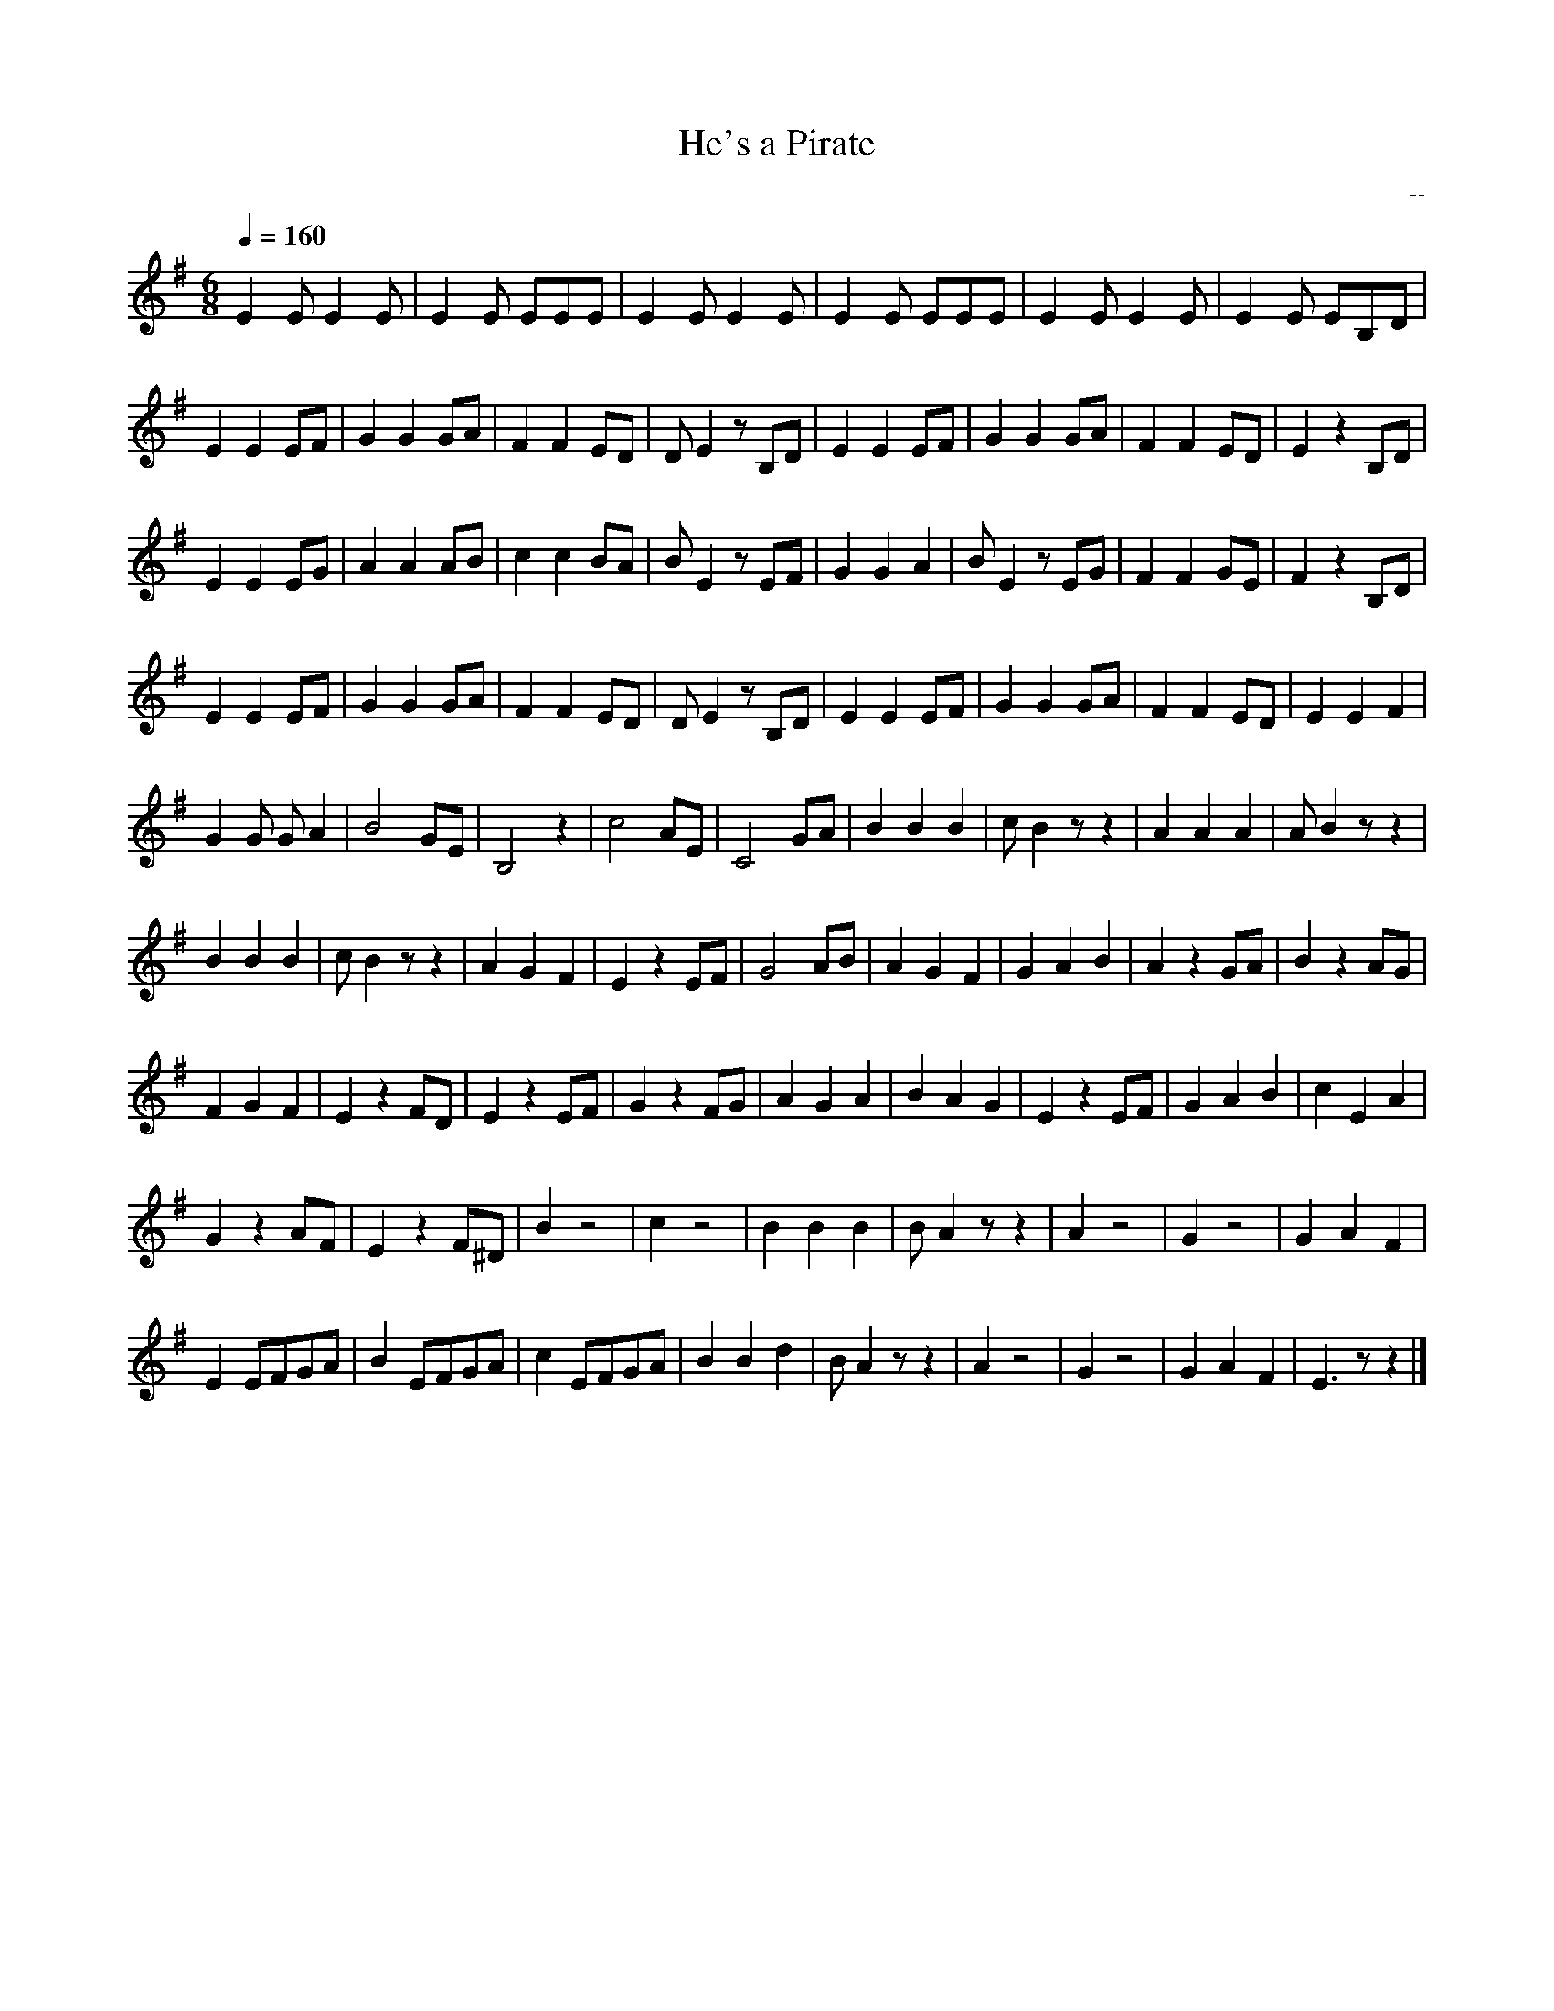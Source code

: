 X: 1
T: He's a Pirate
C: --
L: 1/8
M: 6/8
Q: 1/4=160 % tempo
K: Em
 E2 E1 E2 E1| E2 E1 E1E1E1| E2 E1 E2 E1| E2 E1    E1E1E1| E2 E1 E2 E1| E2 E1 E1B,1D1|
 E2 E2  E1F1| G2 G2   G1A1| F2 F2  E1D1| D1 E2  z1 B,1D1| E2 E2  E1F1| G2 G2    G1A1| F2 F2  E1D1|E2  z2 B,1D1|
 E2 E2  E1G1| A2 A2   A1B1| c2 c2  B1A1| B1 E2  z1  E1F1| G2 G2    A2| B1 E2 z1 E1G1| F2 F2  G1E1|F2  z2 B,1D1|
 E2 E2  E1F1| G2 G2   G1A1| F2 F2  E1D1| D1 E2  z1 B,1D1| E2 E2  E1F1| G2 G2    G1A1| F2 F2  E1D1|E2  E2    F2|
 G2 G1 G1 A2| B4      G1E1| B,4      z2| c4         A1E1| C4     G1A1| B2      B2 B2| c1 B2 z1 z2|A2     A2 A2| A1 B2 z1 z2| 
 B2   B2 B2 | c1 B2  z1 z2| A2   G2  F2| E2 z2      E1F1| G4     A1B1| A2      G2 F2| G2    A2 B2| A2 z2  G1A1| B2 z2  A1G1|
 F2   G2 F2 | E2 z2   F1D1| E2 z2  E1F1| G2 z2      F1G1| A2    G2 A2| B2      A2 G2| E2  z2 E1F1| G2    A2 B2| c2 E2    A2|
 G2 z2  A1F1| E2 z2  F1^D1| B2       z4| c2           z4| B2    B2 B2| B1   A2 z1 z2| A2       z4| G2       z4| G2    A2 F2| 
 E2 E1F1G1A1| B2  E1F1G1A1| c2 E1F1G1A1| B2        B2 d2| B1 A2 z1 z2| A2         z4| G2       z4| G2    A2 F2| E3    z1 z2|]